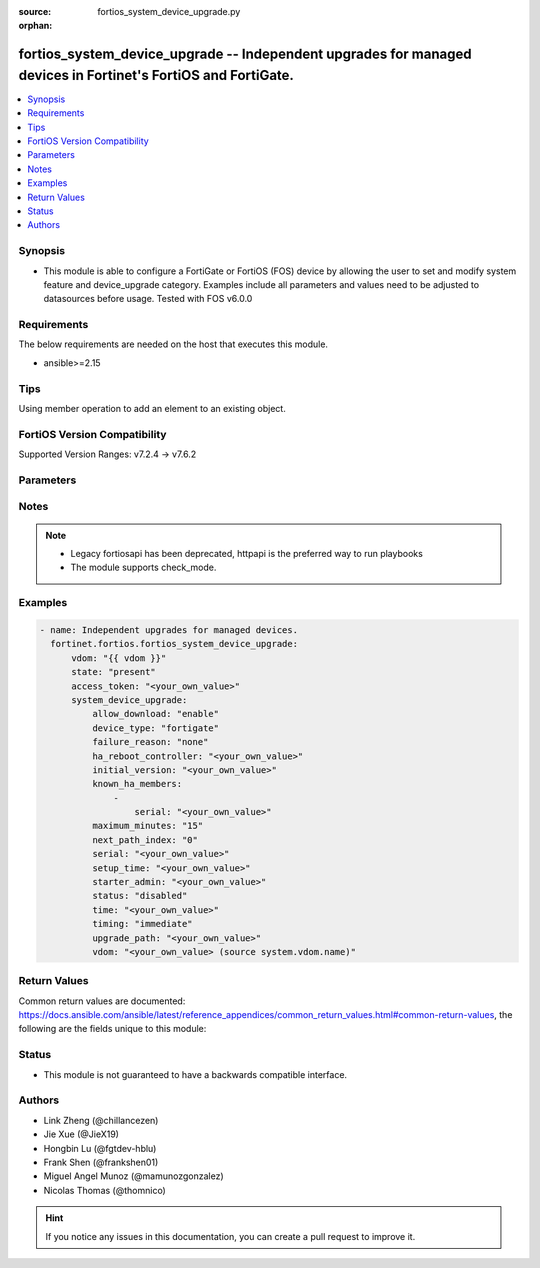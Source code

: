 :source: fortios_system_device_upgrade.py

:orphan:

.. fortios_system_device_upgrade:

fortios_system_device_upgrade -- Independent upgrades for managed devices in Fortinet's FortiOS and FortiGate.
++++++++++++++++++++++++++++++++++++++++++++++++++++++++++++++++++++++++++++++++++++++++++++++++++++++++++++++

.. versionadded:: 2.0.0

.. contents::
   :local:
   :depth: 1


Synopsis
--------
- This module is able to configure a FortiGate or FortiOS (FOS) device by allowing the user to set and modify system feature and device_upgrade category. Examples include all parameters and values need to be adjusted to datasources before usage. Tested with FOS v6.0.0



Requirements
------------
The below requirements are needed on the host that executes this module.

- ansible>=2.15


Tips
----
Using member operation to add an element to an existing object.

FortiOS Version Compatibility
-----------------------------
Supported Version Ranges: v7.2.4 -> v7.6.2


Parameters
----------


.. raw:: html

    <ul>
    <li> <span class="li-head">access_token</span> - Token-based authentication. Generated from GUI of Fortigate. <span class="li-normal">type: str</span> <span class="li-required">required: false</span> </li>
    <li> <span class="li-head">enable_log</span> - Enable/Disable logging for task. <span class="li-normal">type: bool</span> <span class="li-required">required: false</span> <span class="li-normal">default: False</span> </li>
    <li> <span class="li-head">vdom</span> - Virtual domain, among those defined previously. A vdom is a virtual instance of the FortiGate that can be configured and used as a different unit. <span class="li-normal">type: str</span> <span class="li-normal">default: root</span> </li>
    <li> <span class="li-head">member_path</span> - Member attribute path to operate on. <span class="li-normal">type: str</span> </li>
    <li> <span class="li-head">member_state</span> - Add or delete a member under specified attribute path. <span class="li-normal">type: str</span> <span class="li-normal">choices: present, absent</span> </li>
    <li> <span class="li-head">state</span> - Indicates whether to create or remove the object. <span class="li-normal">type: str</span> <span class="li-required">required: true</span> <span class="li-normal">choices: present, absent</span> </li>
    <li> <span class="li-head">system_device_upgrade</span> - Independent upgrades for managed devices. <span class="li-normal">type: dict</span>
 <a id='label0' href="javascript:ContentClick('label1', 'label0');" onmouseover="ContentPreview('label1');" onmouseout="ContentUnpreview('label1');" title="click to collapse or expand..."> more... </a>
 <div id="label1" style="display:none">
 <table border="1">
 <tr>
 <td></td><td colspan="1">Supported Version Ranges</td>
 </tr>
 <tr>
 <td>system_device_upgrade</td>
 <td><code class="docutils literal notranslate">v7.2.4 -> 7.6.2 </code></td>
 </tr>
 </table>
 </div>
 </li>
        <ul class="ul-self">
        <li> <span class="li-head">allow_download</span> - Enable/disable download firmware images. <span class="li-normal">type: str</span> <span class="li-normal">choices: enable, disable</span>
 <a id='label2' href="javascript:ContentClick('label3', 'label2');" onmouseover="ContentPreview('label3');" onmouseout="ContentUnpreview('label3');" title="click to collapse or expand..."> more... </a>
 <div id="label3" style="display:none">
 <table border="1">
 <tr>
 <td></td>
 <td colspan="1">Supported Version Ranges</td>
 </tr>
 <tr>
 <td>allow_download</td>
 <td><code class="docutils literal notranslate">v7.6.4 -> 7.6.2 </code></td>
 </tr>
 <tr>
 <td>[enable]</td>
 <td><code class="docutils literal notranslate">v7.6.4 -> 7.6.2</code></td>
 <tr>
 <td>[disable]</td>
 <td><code class="docutils literal notranslate">v7.6.4 -> 7.6.2</code></td>
 </table>
 </div>
 </li>
        <li> <span class="li-head">device_type</span> - Fortinet device type. <span class="li-normal">type: str</span> <span class="li-normal">choices: fortigate, fortiswitch, fortiap, fortiextender</span>
 <a id='label4' href="javascript:ContentClick('label5', 'label4');" onmouseover="ContentPreview('label5');" onmouseout="ContentUnpreview('label5');" title="click to collapse or expand..."> more... </a>
 <div id="label5" style="display:none">
 <table border="1">
 <tr>
 <td></td>
 <td colspan="1">Supported Version Ranges</td>
 </tr>
 <tr>
 <td>device_type</td>
 <td><code class="docutils literal notranslate">v7.2.4 -> 7.6.2 </code></td>
 </tr>
 <tr>
 <td>[fortigate]</td>
 <td><code class="docutils literal notranslate">v7.4.2 -> 7.6.2</code></td>
 </tr>
 <tr>
 <td>[fortiswitch]</td>
 <td><code class="docutils literal notranslate">v7.2.4 -> 7.6.2</code></td>
 <tr>
 <td>[fortiap]</td>
 <td><code class="docutils literal notranslate">v7.2.4 -> 7.6.2</code></td>
 <tr>
 <td>[fortiextender]</td>
 <td><code class="docutils literal notranslate">v7.2.4 -> 7.6.2</code></td>
 </table>
 </div>
 </li>
        <li> <span class="li-head">failure_reason</span> - Upgrade failure reason. <span class="li-normal">type: str</span> <span class="li-normal">choices: none, internal, timeout, device-type-unsupported, download-failed, device-missing, version-unavailable, staging-failed, reboot-failed, device-not-reconnected, node-not-ready, no-final-confirmation, no-confirmation-query, config-error-log-nonempty, csf-tree-not-supported, firmware-changed, node-failed, image-missing</span>
 <a id='label6' href="javascript:ContentClick('label7', 'label6');" onmouseover="ContentPreview('label7');" onmouseout="ContentUnpreview('label7');" title="click to collapse or expand..."> more... </a>
 <div id="label7" style="display:none">
 <table border="1">
 <tr>
 <td></td>
 <td colspan="1">Supported Version Ranges</td>
 </tr>
 <tr>
 <td>failure_reason</td>
 <td><code class="docutils literal notranslate">v7.2.4 -> 7.6.2 </code></td>
 </tr>
 <tr>
 <td>[none]</td>
 <td><code class="docutils literal notranslate">v7.2.4 -> 7.6.2</code></td>
 <tr>
 <td>[internal]</td>
 <td><code class="docutils literal notranslate">v7.2.4 -> 7.6.2</code></td>
 <tr>
 <td>[timeout]</td>
 <td><code class="docutils literal notranslate">v7.2.4 -> 7.6.2</code></td>
 <tr>
 <td>[device-type-unsupported]</td>
 <td><code class="docutils literal notranslate">v7.2.4 -> 7.6.2</code></td>
 <tr>
 <td>[download-failed]</td>
 <td><code class="docutils literal notranslate">v7.2.4 -> 7.6.2</code></td>
 <tr>
 <td>[device-missing]</td>
 <td><code class="docutils literal notranslate">v7.2.4 -> 7.6.2</code></td>
 <tr>
 <td>[version-unavailable]</td>
 <td><code class="docutils literal notranslate">v7.2.4 -> 7.6.2</code></td>
 <tr>
 <td>[staging-failed]</td>
 <td><code class="docutils literal notranslate">v7.2.4 -> 7.6.2</code></td>
 <tr>
 <td>[reboot-failed]</td>
 <td><code class="docutils literal notranslate">v7.2.4 -> 7.6.2</code></td>
 <tr>
 <td>[device-not-reconnected]</td>
 <td><code class="docutils literal notranslate">v7.2.4 -> 7.6.2</code></td>
 <tr>
 <td>[node-not-ready]</td>
 <td><code class="docutils literal notranslate">v7.2.4 -> 7.6.2</code></td>
 <tr>
 <td>[no-final-confirmation]</td>
 <td><code class="docutils literal notranslate">v7.2.4 -> 7.6.2</code></td>
 <tr>
 <td>[no-confirmation-query]</td>
 <td><code class="docutils literal notranslate">v7.2.4 -> 7.6.2</code></td>
 <tr>
 <td>[config-error-log-nonempty]</td>
 <td><code class="docutils literal notranslate">v7.2.4 -> 7.6.2</code></td>
 <tr>
 <td>[csf-tree-not-supported]</td>
 <td><code class="docutils literal notranslate">v7.4.1 -> 7.6.2</code></td>
 </tr>
 <tr>
 <td>[firmware-changed]</td>
 <td><code class="docutils literal notranslate">v7.6.1 -> 7.6.2</code></td>
 </tr>
 <tr>
 <td>[node-failed]</td>
 <td><code class="docutils literal notranslate">v7.2.4 -> 7.6.2</code></td>
 <tr>
 <td>[image-missing]</td>
 <td><code class="docutils literal notranslate">v7.6.4 -> 7.6.2</code></td>
 </tr>
 </table>
 </div>
 </li>
        <li> <span class="li-head">ha_reboot_controller</span> - Serial number of the FortiGate unit that will control the reboot process for the federated upgrade of the HA cluster. <span class="li-normal">type: str</span>
 <a id='label8' href="javascript:ContentClick('label9', 'label8');" onmouseover="ContentPreview('label9');" onmouseout="ContentUnpreview('label9');" title="click to collapse or expand..."> more... </a>
 <div id="label9" style="display:none">
 <table border="1">
 <tr>
 <td></td>
 <td colspan="1">Supported Version Ranges</td>
 </tr>
 <tr>
 <td>ha_reboot_controller</td>
 <td><code class="docutils literal notranslate">v7.4.2 -> 7.6.2 </code></td>
 </tr>
 </table>
 </div>
 </li>
        <li> <span class="li-head">initial_version</span> - Firmware version when the upgrade was set up. <span class="li-normal">type: str</span>
 <a id='label10' href="javascript:ContentClick('label11', 'label10');" onmouseover="ContentPreview('label11');" onmouseout="ContentUnpreview('label11');" title="click to collapse or expand..."> more... </a>
 <div id="label11" style="display:none">
 <table border="1">
 <tr>
 <td></td>
 <td colspan="1">Supported Version Ranges</td>
 </tr>
 <tr>
 <td>initial_version</td>
 <td><code class="docutils literal notranslate">v7.6.1 -> 7.6.2 </code></td>
 </tr>
 </table>
 </div>
 </li>
        <li> <span class="li-head">known_ha_members</span> - Known members of the HA cluster. If a member is missing at upgrade time, the upgrade will be cancelled. <span class="li-normal">type: list</span> <span style="font-family:'Courier New'" class="li-required">member_path: known_ha_members:serial</span>
 <a id='label12' href="javascript:ContentClick('label13', 'label12');" onmouseover="ContentPreview('label13');" onmouseout="ContentUnpreview('label13');" title="click to collapse or expand..."> more... </a>
 <div id="label13" style="display:none">
 <table border="1">
 <tr>
 <td></td><td colspan="1">Supported Version Ranges</td>
 </tr>
 <tr>
 <td>known_ha_members</td>
 <td><code class="docutils literal notranslate">v7.4.2 -> 7.6.2 </code></td>
 </tr>
 </table>
 </div>
 </li>
            <ul class="ul-self">
            <li> <span class="li-head">serial</span> - Serial number of HA member <span class="li-normal">type: str</span> <span class="li-required">required: true</span>
 <a id='label14' href="javascript:ContentClick('label15', 'label14');" onmouseover="ContentPreview('label15');" onmouseout="ContentUnpreview('label15');" title="click to collapse or expand..."> more... </a>
 <div id="label15" style="display:none">
 <table border="1">
 <tr>
 <td></td>
 <td colspan="1">Supported Version Ranges</td>
 </tr>
 <tr>
 <td>serial</td>
 <td><code class="docutils literal notranslate">v7.4.2 -> 7.6.2 </code></td>
 </tr>
 </table>
 </div>
 </li>
            </ul>
        <li> <span class="li-head">maximum_minutes</span> - Maximum number of minutes to allow for immediate upgrade preparation. <span class="li-normal">type: int</span>
 <a id='label16' href="javascript:ContentClick('label17', 'label16');" onmouseover="ContentPreview('label17');" onmouseout="ContentUnpreview('label17');" title="click to collapse or expand..."> more... </a>
 <div id="label17" style="display:none">
 <table border="1">
 <tr>
 <td></td>
 <td colspan="1">Supported Version Ranges</td>
 </tr>
 <tr>
 <td>maximum_minutes</td>
 <td><code class="docutils literal notranslate">v7.4.0 -> 7.6.2 </code></td>
 </tr>
 </table>
 </div>
 </li>
        <li> <span class="li-head">next_path_index</span> - The index of the next image to upgrade to. <span class="li-normal">type: int</span>
 <a id='label18' href="javascript:ContentClick('label19', 'label18');" onmouseover="ContentPreview('label19');" onmouseout="ContentUnpreview('label19');" title="click to collapse or expand..."> more... </a>
 <div id="label19" style="display:none">
 <table border="1">
 <tr>
 <td></td>
 <td colspan="1">Supported Version Ranges</td>
 </tr>
 <tr>
 <td>next_path_index</td>
 <td><code class="docutils literal notranslate">v7.6.0 -> 7.6.2 </code></td>
 </tr>
 </table>
 </div>
 </li>
        <li> <span class="li-head">serial</span> - Serial number of the node to include. <span class="li-normal">type: str</span> <span class="li-required">required: true</span>
 <a id='label20' href="javascript:ContentClick('label21', 'label20');" onmouseover="ContentPreview('label21');" onmouseout="ContentUnpreview('label21');" title="click to collapse or expand..."> more... </a>
 <div id="label21" style="display:none">
 <table border="1">
 <tr>
 <td></td>
 <td colspan="1">Supported Version Ranges</td>
 </tr>
 <tr>
 <td>serial</td>
 <td><code class="docutils literal notranslate">v7.2.4 -> 7.6.2 </code></td>
 </tr>
 </table>
 </div>
 </li>
        <li> <span class="li-head">setup_time</span> - Upgrade preparation start time in UTC (hh:mm yyyy/mm/dd UTC). <span class="li-normal">type: str</span>
 <a id='label22' href="javascript:ContentClick('label23', 'label22');" onmouseover="ContentPreview('label23');" onmouseout="ContentUnpreview('label23');" title="click to collapse or expand..."> more... </a>
 <div id="label23" style="display:none">
 <table border="1">
 <tr>
 <td></td>
 <td colspan="1">Supported Version Ranges</td>
 </tr>
 <tr>
 <td>setup_time</td>
 <td><code class="docutils literal notranslate">v7.2.4 -> 7.6.2 </code></td>
 </tr>
 </table>
 </div>
 </li>
        <li> <span class="li-head">starter_admin</span> - Admin that started the upgrade. <span class="li-normal">type: str</span>
 <a id='label24' href="javascript:ContentClick('label25', 'label24');" onmouseover="ContentPreview('label25');" onmouseout="ContentUnpreview('label25');" title="click to collapse or expand..."> more... </a>
 <div id="label25" style="display:none">
 <table border="1">
 <tr>
 <td></td>
 <td colspan="1">Supported Version Ranges</td>
 </tr>
 <tr>
 <td>starter_admin</td>
 <td><code class="docutils literal notranslate">v7.6.1 -> 7.6.2 </code></td>
 </tr>
 </table>
 </div>
 </li>
        <li> <span class="li-head">status</span> - Current status of the upgrade. <span class="li-normal">type: str</span> <span class="li-normal">choices: disabled, initialized, downloading, device-disconnected, ready, coordinating, staging, final-check, upgrade-devices, cancelled, confirmed, done, dry-run-done, failed</span>
 <a id='label26' href="javascript:ContentClick('label27', 'label26');" onmouseover="ContentPreview('label27');" onmouseout="ContentUnpreview('label27');" title="click to collapse or expand..."> more... </a>
 <div id="label27" style="display:none">
 <table border="1">
 <tr>
 <td></td>
 <td colspan="1">Supported Version Ranges</td>
 </tr>
 <tr>
 <td>status</td>
 <td><code class="docutils literal notranslate">v7.2.4 -> 7.6.2 </code></td>
 </tr>
 <tr>
 <td>[disabled]</td>
 <td><code class="docutils literal notranslate">v7.2.4 -> 7.6.2</code></td>
 <tr>
 <td>[initialized]</td>
 <td><code class="docutils literal notranslate">v7.2.4 -> 7.6.2</code></td>
 <tr>
 <td>[downloading]</td>
 <td><code class="docutils literal notranslate">v7.2.4 -> 7.6.2</code></td>
 <tr>
 <td>[device-disconnected]</td>
 <td><code class="docutils literal notranslate">v7.2.4 -> 7.6.2</code></td>
 <tr>
 <td>[ready]</td>
 <td><code class="docutils literal notranslate">v7.2.4 -> 7.6.2</code></td>
 <tr>
 <td>[coordinating]</td>
 <td><code class="docutils literal notranslate">v7.2.4 -> 7.6.2</code></td>
 <tr>
 <td>[staging]</td>
 <td><code class="docutils literal notranslate">v7.2.4 -> 7.6.2</code></td>
 <tr>
 <td>[final-check]</td>
 <td><code class="docutils literal notranslate">v7.2.4 -> 7.6.2</code></td>
 <tr>
 <td>[upgrade-devices]</td>
 <td><code class="docutils literal notranslate">v7.2.4 -> 7.6.2</code></td>
 <tr>
 <td>[cancelled]</td>
 <td><code class="docutils literal notranslate">v7.2.4 -> 7.6.2</code></td>
 <tr>
 <td>[confirmed]</td>
 <td><code class="docutils literal notranslate">v7.2.4 -> 7.6.2</code></td>
 <tr>
 <td>[done]</td>
 <td><code class="docutils literal notranslate">v7.2.4 -> 7.6.2</code></td>
 <tr>
 <td>[dry-run-done]</td>
 <td><code class="docutils literal notranslate">v7.6.0 -> 7.6.2</code></td>
 </tr>
 <tr>
 <td>[failed]</td>
 <td><code class="docutils literal notranslate">v7.2.4 -> 7.6.2</code></td>
 </table>
 </div>
 </li>
        <li> <span class="li-head">time</span> - Scheduled upgrade execution time in UTC (hh:mm yyyy/mm/dd UTC). <span class="li-normal">type: str</span>
 <a id='label28' href="javascript:ContentClick('label29', 'label28');" onmouseover="ContentPreview('label29');" onmouseout="ContentUnpreview('label29');" title="click to collapse or expand..."> more... </a>
 <div id="label29" style="display:none">
 <table border="1">
 <tr>
 <td></td>
 <td colspan="1">Supported Version Ranges</td>
 </tr>
 <tr>
 <td>time</td>
 <td><code class="docutils literal notranslate">v7.2.4 -> 7.6.2 </code></td>
 </tr>
 </table>
 </div>
 </li>
        <li> <span class="li-head">timing</span> - Run immediately or at a scheduled time. <span class="li-normal">type: str</span> <span class="li-normal">choices: immediate, scheduled</span>
 <a id='label30' href="javascript:ContentClick('label31', 'label30');" onmouseover="ContentPreview('label31');" onmouseout="ContentUnpreview('label31');" title="click to collapse or expand..."> more... </a>
 <div id="label31" style="display:none">
 <table border="1">
 <tr>
 <td></td>
 <td colspan="1">Supported Version Ranges</td>
 </tr>
 <tr>
 <td>timing</td>
 <td><code class="docutils literal notranslate">v7.2.4 -> 7.6.2 </code></td>
 </tr>
 <tr>
 <td>[immediate]</td>
 <td><code class="docutils literal notranslate">v7.2.4 -> 7.6.2</code></td>
 <tr>
 <td>[scheduled]</td>
 <td><code class="docutils literal notranslate">v7.2.4 -> 7.6.2</code></td>
 </table>
 </div>
 </li>
        <li> <span class="li-head">upgrade_path</span> - Fortinet OS image versions to upgrade through in major-minor-patch format, such as 7-0-4. <span class="li-normal">type: str</span>
 <a id='label32' href="javascript:ContentClick('label33', 'label32');" onmouseover="ContentPreview('label33');" onmouseout="ContentUnpreview('label33');" title="click to collapse or expand..."> more... </a>
 <div id="label33" style="display:none">
 <table border="1">
 <tr>
 <td></td>
 <td colspan="1">Supported Version Ranges</td>
 </tr>
 <tr>
 <td>upgrade_path</td>
 <td><code class="docutils literal notranslate">v7.2.4 -> 7.6.2 </code></td>
 </tr>
 </table>
 </div>
 </li>
        <li> <span class="li-head">vdom</span> - Limit upgrade to this virtual domain (VDOM). Source system.vdom.name. <span class="li-normal">type: str</span>
 <a id='label34' href="javascript:ContentClick('label35', 'label34');" onmouseover="ContentPreview('label35');" onmouseout="ContentUnpreview('label35');" title="click to collapse or expand..."> more... </a>
 <div id="label35" style="display:none">
 <table border="1">
 <tr>
 <td></td>
 <td colspan="1">Supported Version Ranges</td>
 </tr>
 <tr>
 <td>vdom</td>
 <td><code class="docutils literal notranslate">v7.6.1 -> 7.6.2 </code></td>
 </tr>
 </table>
 </div>
 </li>
        </ul>
    </ul>


Notes
-----

.. note::

   - Legacy fortiosapi has been deprecated, httpapi is the preferred way to run playbooks

   - The module supports check_mode.



Examples
--------

.. code-block:: yaml+jinja
    
    - name: Independent upgrades for managed devices.
      fortinet.fortios.fortios_system_device_upgrade:
          vdom: "{{ vdom }}"
          state: "present"
          access_token: "<your_own_value>"
          system_device_upgrade:
              allow_download: "enable"
              device_type: "fortigate"
              failure_reason: "none"
              ha_reboot_controller: "<your_own_value>"
              initial_version: "<your_own_value>"
              known_ha_members:
                  -
                      serial: "<your_own_value>"
              maximum_minutes: "15"
              next_path_index: "0"
              serial: "<your_own_value>"
              setup_time: "<your_own_value>"
              starter_admin: "<your_own_value>"
              status: "disabled"
              time: "<your_own_value>"
              timing: "immediate"
              upgrade_path: "<your_own_value>"
              vdom: "<your_own_value> (source system.vdom.name)"


Return Values
-------------
Common return values are documented: https://docs.ansible.com/ansible/latest/reference_appendices/common_return_values.html#common-return-values, the following are the fields unique to this module:

.. raw:: html

    <ul>

    <li> <span class="li-return">build</span> - Build number of the fortigate image <span class="li-normal">returned: always</span> <span class="li-normal">type: str</span> <span class="li-normal">sample: 1547</span></li>
    <li> <span class="li-return">http_method</span> - Last method used to provision the content into FortiGate <span class="li-normal">returned: always</span> <span class="li-normal">type: str</span> <span class="li-normal">sample: PUT</span></li>
    <li> <span class="li-return">http_status</span> - Last result given by FortiGate on last operation applied <span class="li-normal">returned: always</span> <span class="li-normal">type: str</span> <span class="li-normal">sample: 200</span></li>
    <li> <span class="li-return">mkey</span> - Master key (id) used in the last call to FortiGate <span class="li-normal">returned: success</span> <span class="li-normal">type: str</span> <span class="li-normal">sample: id</span></li>
    <li> <span class="li-return">name</span> - Name of the table used to fulfill the request <span class="li-normal">returned: always</span> <span class="li-normal">type: str</span> <span class="li-normal">sample: urlfilter</span></li>
    <li> <span class="li-return">path</span> - Path of the table used to fulfill the request <span class="li-normal">returned: always</span> <span class="li-normal">type: str</span> <span class="li-normal">sample: webfilter</span></li>
    <li> <span class="li-return">revision</span> - Internal revision number <span class="li-normal">returned: always</span> <span class="li-normal">type: str</span> <span class="li-normal">sample: 17.0.2.10658</span></li>
    <li> <span class="li-return">serial</span> - Serial number of the unit <span class="li-normal">returned: always</span> <span class="li-normal">type: str</span> <span class="li-normal">sample: FGVMEVYYQT3AB5352</span></li>
    <li> <span class="li-return">status</span> - Indication of the operation's result <span class="li-normal">returned: always</span> <span class="li-normal">type: str</span> <span class="li-normal">sample: success</span></li>
    <li> <span class="li-return">vdom</span> - Virtual domain used <span class="li-normal">returned: always</span> <span class="li-normal">type: str</span> <span class="li-normal">sample: root</span></li>
    <li> <span class="li-return">version</span> - Version of the FortiGate <span class="li-normal">returned: always</span> <span class="li-normal">type: str</span> <span class="li-normal">sample: v5.6.3</span></li>
    </ul>

Status
------

- This module is not guaranteed to have a backwards compatible interface.


Authors
-------

- Link Zheng (@chillancezen)
- Jie Xue (@JieX19)
- Hongbin Lu (@fgtdev-hblu)
- Frank Shen (@frankshen01)
- Miguel Angel Munoz (@mamunozgonzalez)
- Nicolas Thomas (@thomnico)


.. hint::
    If you notice any issues in this documentation, you can create a pull request to improve it.

